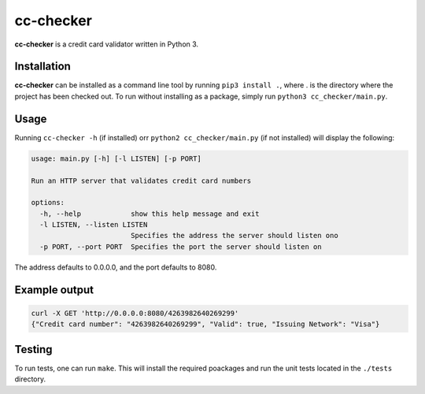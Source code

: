 ==========
cc-checker
==========

**cc-checker** is a credit card validator written in Python 3.

Installation
============
**cc-checker** can be installed as a command line tool by running ``pip3 install .``, where . is the directory where the project has been checked out.
To run without installing as a package, simply run ``python3 cc_checker/main.py``.

Usage
=====
Running ``cc-checker -h`` (if installed) orr ``python2 cc_checker/main.py`` (if not installed) will display the following:

.. code-block:: console

    usage: main.py [-h] [-l LISTEN] [-p PORT]

    Run an HTTP server that validates credit card numbers

    options:
      -h, --help            show this help message and exit
      -l LISTEN, --listen LISTEN
                            Specifies the address the server should listen ono
      -p PORT, --port PORT  Specifies the port the server should listen on

The address defaults to 0.0.0.0, and the port defaults to 8080.

Example output
==============

.. code-block:: console

    curl -X GET 'http://0.0.0.0:8080/4263982640269299'
    {"Credit card number": "4263982640269299", "Valid": true, "Issuing Network": "Visa"}

Testing
=======
To run tests, one can run ``make``. This will install the required poackages and run the unit tests located in the ``./tests`` directory.